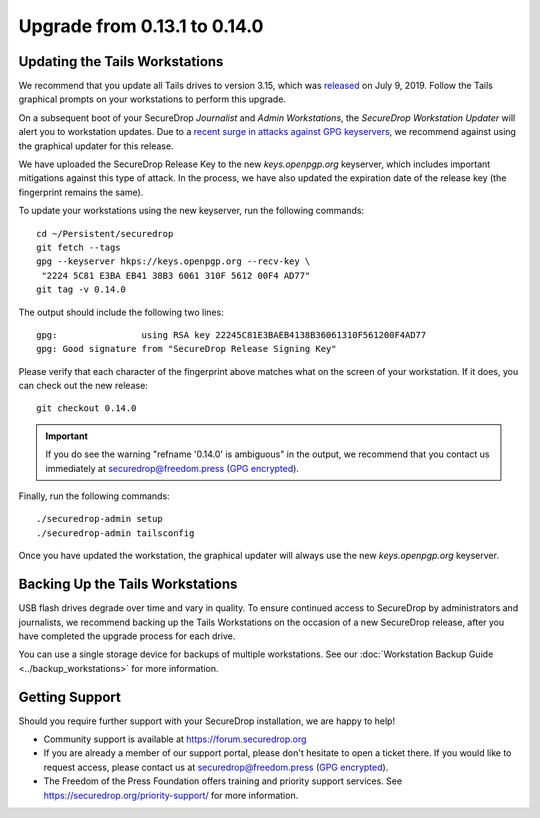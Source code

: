 Upgrade from 0.13.1 to 0.14.0
=============================

Updating the Tails Workstations
-------------------------------
We recommend that you update all Tails drives to version 3.15, which was
`released <https://tails.boum.org/news/version_3.15/index.en.html>`_
on July 9, 2019. Follow the Tails graphical prompts on your workstations to
perform this upgrade.

On a subsequent boot of your SecureDrop *Journalist* and *Admin Workstations*,
the *SecureDrop Workstation Updater* will alert you to workstation updates.
Due to a `recent surge in attacks against GPG keyservers <https://gist.github.com/rjhansen/67ab921ffb4084c865b3618d6955275f>`_,
we recommend against using the graphical updater for this release.

We have uploaded the SecureDrop Release Key to the new *keys.openpgp.org*
keyserver, which includes important mitigations against this type of attack. In
the process, we have also updated the expiration date of the release key (the
fingerprint remains the same).

To update your workstations using the new keyserver, run the following
commands: ::

    cd ~/Persistent/securedrop
    git fetch --tags
    gpg --keyserver hkps://keys.openpgp.org --recv-key \
     "2224 5C81 E3BA EB41 38B3 6061 310F 5612 00F4 AD77"
    git tag -v 0.14.0

The output should include the following two lines: ::

    gpg:                using RSA key 22245C81E3BAEB4138B36061310F561200F4AD77
    gpg: Good signature from "SecureDrop Release Signing Key"

Please verify that each character of the fingerprint above matches what
on the screen of your workstation. If it does, you can check out the
new release: ::

    git checkout 0.14.0

.. important:: If you do see the warning "refname '0.14.0' is ambiguous" in the
  output, we recommend that you contact us immediately at securedrop@freedom.press
  (`GPG encrypted <https://securedrop.org/sites/default/files/fpf-email.asc>`__).

Finally, run the following commands: ::

  ./securedrop-admin setup
  ./securedrop-admin tailsconfig

Once you have updated the workstation, the graphical updater will always use the
new *keys.openpgp.org* keyserver.

Backing Up the Tails Workstations
---------------------------------
USB flash drives degrade over time and vary in quality. To ensure continued
access to SecureDrop by administrators and journalists, we recommend backing up
the Tails Workstations on the occasion of a new SecureDrop release, after you
have completed the upgrade process for each drive.

You can use a single storage device for backups of multiple workstations. See
our :doc:`Workstation Backup Guide <../backup_workstations>` for more information.

Getting Support
---------------

Should you require further support with your SecureDrop installation, we are
happy to help!

- Community support is available at https://forum.securedrop.org
- If you are already a member of our support portal, please don't hesitate to
  open a ticket there. If you would like to request access, please contact us
  at securedrop@freedom.press
  (`GPG encrypted <https://securedrop.org/sites/default/files/fpf-email.asc>`__).
- The Freedom of the Press Foundation offers training and priority support
  services. See https://securedrop.org/priority-support/ for more information.
